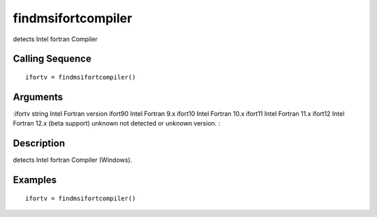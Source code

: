 


findmsifortcompiler
===================

detects Intel fortran Compiler



Calling Sequence
~~~~~~~~~~~~~~~~


::

    ifortv = findmsifortcompiler()




Arguments
~~~~~~~~~

:ifortv string Intel Fortran version ifort90 Intel Fortran 9.x ifort10
Intel Fortran 10.x ifort11 Intel Fortran 11.x ifort12 Intel Fortran
12.x (beta support) unknown not detected or unknown version. :



Description
~~~~~~~~~~~

detects Intel fortran Compiler (Windows).



Examples
~~~~~~~~


::

    ifortv = findmsifortcompiler()




